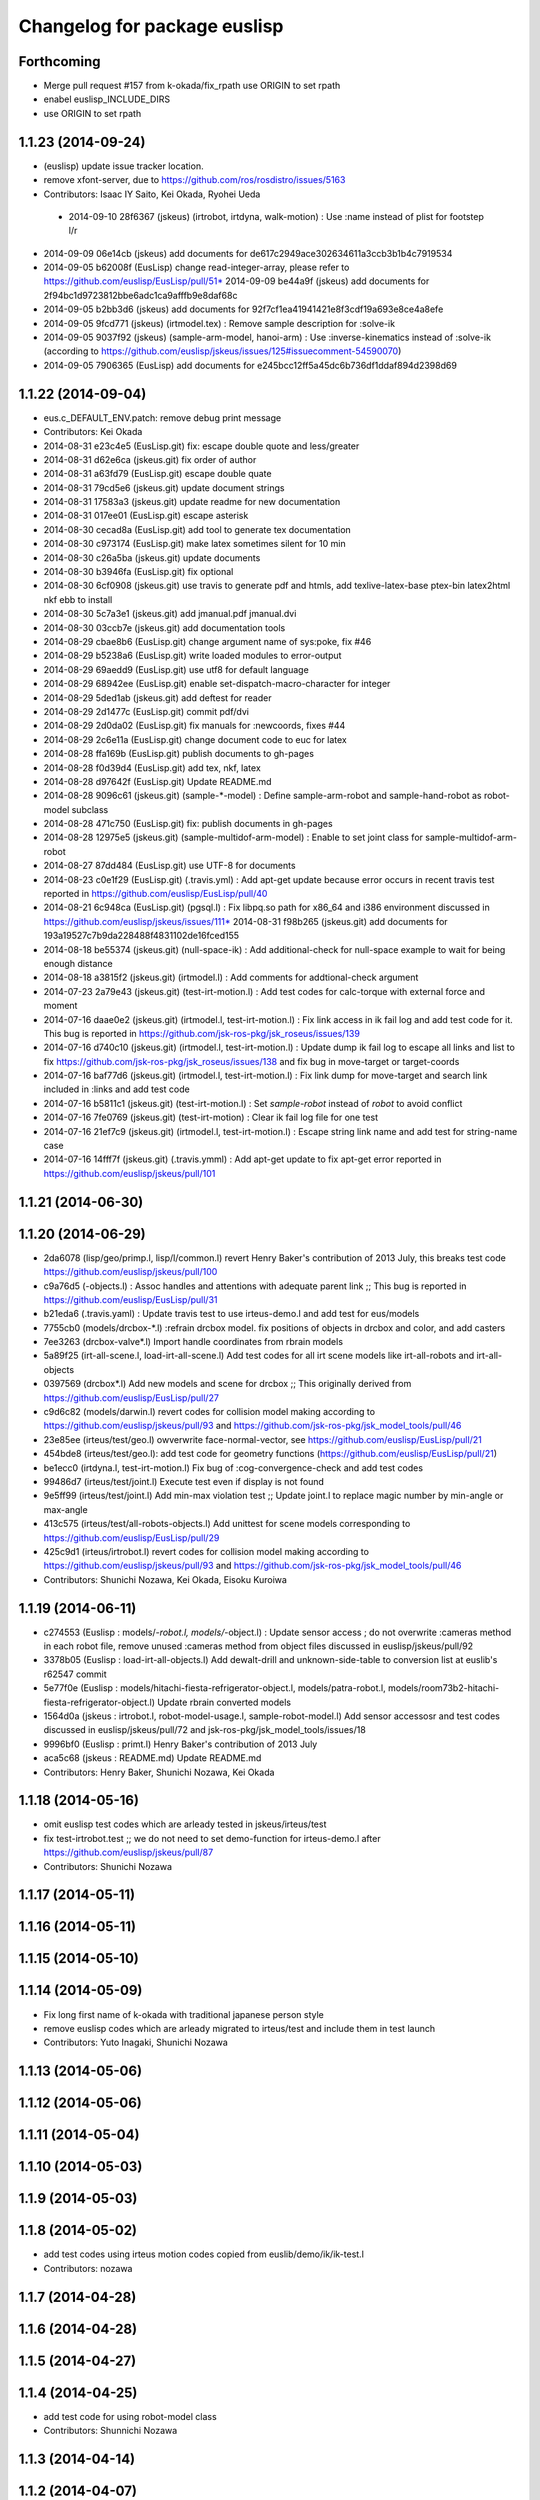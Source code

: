 ^^^^^^^^^^^^^^^^^^^^^^^^^^^^^
Changelog for package euslisp
^^^^^^^^^^^^^^^^^^^^^^^^^^^^^

Forthcoming
-----------
* Merge pull request #157 from k-okada/fix_rpath
  use ORIGIN to set rpath
* enabel euslisp_INCLUDE_DIRS
* use ORIGIN to set rpath

1.1.23 (2014-09-24)
-------------------
* (euslisp) update issue tracker location.
* remove xfont-server, due to https://github.com/ros/rosdistro/issues/5163
* Contributors: Isaac IY Saito, Kei Okada, Ryohei Ueda

 * 2014-09-10 28f6367 (jskeus) (irtrobot, irtdyna, walk-motion) : Use :name instead of plist for footstep l/r
* 2014-09-09 06e14cb (jskeus) add documents for de617c2949ace302634611a3ccb3b1b4c7919534
* 2014-09-05 b62008f (EusLisp) change read-integer-array, please refer to https://github.com/euslisp/EusLisp/pull/51* 2014-09-09 be44a9f (jskeus) add documents for 2f94bc1d9723812bbe6adc1ca9afffb9e8daf68c
* 2014-09-05 b2bb3d6 (jskeus) add documents for 92f7cf1ea41941421e8f3cdf19a693e8ce4a8efe
* 2014-09-05 9fcd771 (jskeus) (irtmodel.tex) : Remove sample description for :solve-ik
* 2014-09-05 9037f92 (jskeus) (sample-arm-model, hanoi-arm) : Use :inverse-kinematics instead of :solve-ik (according to https://github.com/euslisp/jskeus/issues/125#issuecomment-54590070)
* 2014-09-05 7906365 (EusLisp) add documents for e245bcc12ff5a45dc6b736df1ddaf894d2398d69


1.1.22 (2014-09-04)
-------------------
* eus.c_DEFAULT_ENV.patch: remove debug print message
* Contributors: Kei Okada

* 2014-08-31 e23c4e5 (EusLisp.git) fix: escape double quote and less/greater
* 2014-08-31 d62e6ca (jskeus.git) fix order of author
* 2014-08-31 a63fd79 (EusLisp.git) escape double quate
* 2014-08-31 79cd5e6 (jskeus.git) update document strings
* 2014-08-31 17583a3 (jskeus.git) update readme for new documentation
* 2014-08-31 017ee01 (EusLisp.git) escape asterisk
* 2014-08-30 cecad8a (EusLisp.git) add tool to generate tex documentation
* 2014-08-30 c973174 (EusLisp.git) make latex sometimes silent for 10 min
* 2014-08-30 c26a5ba (jskeus.git) update documents
* 2014-08-30 b3946fa (EusLisp.git) fix optional
* 2014-08-30 6cf0908 (jskeus.git) use travis to generate pdf and htmls, add texlive-latex-base ptex-bin latex2html nkf ebb to install
* 2014-08-30 5c7a3e1 (jskeus.git) add jmanual.pdf jmanual.dvi
* 2014-08-30 03ccb7e (jskeus.git) add documentation tools
* 2014-08-29 cbae8b6 (EusLisp.git) change argument name of sys:poke, fix #46
* 2014-08-29 b5238a6 (EusLisp.git) write loaded modules to error-output
* 2014-08-29 69aedd9 (EusLisp.git) use utf8 for default language
* 2014-08-29 68942ee (EusLisp.git) enable set-dispatch-macro-character for integer
* 2014-08-29 5ded1ab (jskeus.git) add deftest for reader
* 2014-08-29 2d1477c (EusLisp.git) commit pdf/dvi
* 2014-08-29 2d0da02 (EusLisp.git) fix manuals for :newcoords, fixes #44
* 2014-08-29 2c6e11a (EusLisp.git) change document code to euc for latex
* 2014-08-28 ffa169b (EusLisp.git) publish documents to gh-pages
* 2014-08-28 f0d39d4 (EusLisp.git) add tex, nkf, latex
* 2014-08-28 d97642f (EusLisp.git) Update README.md
* 2014-08-28 9096c61 (jskeus.git) (sample-*-model) : Define sample-arm-robot and sample-hand-robot as robot-model subclass
* 2014-08-28 471c750 (EusLisp.git) fix: publish documents in gh-pages
* 2014-08-28 12975e5 (jskeus.git) (sample-multidof-arm-model) : Enable to set joint class for sample-multidof-arm-robot
* 2014-08-27 87dd484 (EusLisp.git) use UTF-8 for documents
* 2014-08-23 c0e1f29 (EusLisp.git) (.travis.yml) : Add apt-get update because error occurs in recent travis test reported in https://github.com/euslisp/EusLisp/pull/40
* 2014-08-21 6c948ca (EusLisp.git) (pgsql.l) : Fix libpq.so path for x86_64 and i386 environment discussed in https://github.com/euslisp/jskeus/issues/111* 2014-08-31 f98b265 (jskeus.git) add documents for 193a19527c7b9da228488f4831102de16fced155
* 2014-08-18 be55374 (jskeus.git) (null-space-ik) : Add additional-check for null-space example to wait for being enough distance
* 2014-08-18 a3815f2 (jskeus.git) (irtmodel.l) : Add comments for addtional-check argument
* 2014-07-23 2a79e43 (jskeus.git) (test-irt-motion.l) : Add test codes for calc-torque with external force and moment
* 2014-07-16 daae0e2 (jskeus.git) (irtmodel.l, test-irt-motion.l) : Fix link access in ik fail log and add test code for it. This bug is reported in https://github.com/jsk-ros-pkg/jsk_roseus/issues/139
* 2014-07-16 d740c10 (jskeus.git) (irtmodel.l, test-irt-motion.l) : Update dump ik fail log to escape all links and list to fix https://github.com/jsk-ros-pkg/jsk_roseus/issues/138 and fix bug in move-target or target-coords
* 2014-07-16 baf77d6 (jskeus.git) (irtmodel.l, test-irt-motion.l) : Fix link dump for move-target and search link included in :links and add test code
* 2014-07-16 b5811c1 (jskeus.git) (test-irt-motion.l) : Set *sample-robot* instead of *robot* to avoid conflict
* 2014-07-16 7fe0769 (jskeus.git) (test-irt-motion) : Clear ik fail log file for one test
* 2014-07-16 21ef7c9 (jskeus.git) (irtmodel.l, test-irt-motion.l) : Escape string link name and add test for string-name case
* 2014-07-16 14fff7f (jskeus.git) (.travis.ymml) : Add apt-get update to fix apt-get error reported in https://github.com/euslisp/jskeus/pull/101

1.1.21 (2014-06-30)
-------------------

1.1.20 (2014-06-29)
-------------------
* 2da6078 (lisp/geo/primp.l, lisp/l/common.l) revert Henry Baker's contribution of 2013 July, this breaks test code  https://github.com/euslisp/jskeus/pull/100
* c9a76d5 (-objects.l) : Assoc handles and attentions with adequate parent link ;; This bug is reported in https://github.com/euslisp/EusLisp/pull/31
* b21eda6 (.travis.yaml) : Update travis test to use irteus-demo.l and add test for eus/models
* 7755cb0 (models/drcbox-*.l) :refrain drcbox model. fix positions of objects in drcbox and color, and add casters
* 7ee3263 (drcbox-valve*.l) Import handle coordinates from rbrain models
* 5a89f25 (irt-all-scene.l, load-irt-all-scene.l) Add test codes for all irt scene models like irt-all-robots and irt-all-objects
* 0397569 (drcbox*.l) Add new models and  scene for drcbox ;; This originally derived from  https://github.com/euslisp/EusLisp/pull/27
* c9d6c82 (models/darwin.l) revert codes for collision model making according to https://github.com/euslisp/jskeus/pull/93 and https://github.com/jsk-ros-pkg/jsk_model_tools/pull/46
* 23e85ee (irteus/test/geo.l) owverwrite face-normal-vector, see https://github.com/euslisp/EusLisp/pull/21
* 454bde8 (irteus/test/geo.l): add test code for geometry functions (https://github.com/euslisp/EusLisp/pull/21)
* be1ecc0 (irtdyna.l, test-irt-motion.l) Fix bug of :cog-convergence-check and add test codes
* 99486d7 (irteus/test/joint.l) Execute test even if  display is not found
* 9e5ff99 (irteus/test/joint.l) Add min-max violation test ;; Update joint.l to replace magic number by min-angle or max-angle
* 413c575 (irteus/test/all-robots-objects.l) Add unittest for scene models corresponding to  https://github.com/euslisp/EusLisp/pull/29
* 425c9d1 (irteus/irtrobot.l) revert codes for collision model making according to https://github.com/euslisp/jskeus/pull/93 and https://github.com/jsk-ros-pkg/jsk_model_tools/pull/46
* Contributors: Shunichi Nozawa, Kei Okada, Eisoku Kuroiwa


1.1.19 (2014-06-11)
-------------------
* c274553 (Euslisp : models/*-robot.l, models/*-object.l) : Update  sensor access ; do not overwrite :cameras method in each robot file,  remove unused :cameras method from object files discussed in euslisp/jskeus/pull/92
* 3378b05 (Euslisp : load-irt-all-objects.l) Add dewalt-drill and unknown-side-table to conversion list at euslib's r62547 commit
* 5e77f0e (Euslisp : models/hitachi-fiesta-refrigerator-object.l, models/patra-robot.l, models/room73b2-hitachi-fiesta-refrigerator-object.l) Update rbrain converted models
* 1564d0a (jskeus : irtrobot.l, robot-model-usage.l, sample-robot-model.l) Add sensor accessosr and test codes discussed in euslisp/jskeus/pull/72 and jsk-ros-pkg/jsk_model_tools/issues/18
* 9996bf0 (Euslisp : primt.l) Henry Baker's contribution of 2013 July
* aca5c68 (jskeus : README.md) Update README.md
* Contributors: Henry Baker, Shunichi Nozawa, Kei Okada

1.1.18 (2014-05-16)
-------------------
* omit euslisp test codes which are arleady tested in jskeus/irteus/test
* fix test-irtrobot.test ;; we do not need to set demo-function for irteus-demo.l after https://github.com/euslisp/jskeus/pull/87
* Contributors: Shunichi Nozawa

1.1.17 (2014-05-11)
-------------------

1.1.16 (2014-05-11)
-------------------

1.1.15 (2014-05-10)
-------------------

1.1.14 (2014-05-09)
-------------------
* Fix long first name of k-okada with traditional japanese person style
* remove euslisp codes which are arleady migrated to irteus/test and include them in test launch
* Contributors: Yuto Inagaki, Shunichi Nozawa

1.1.13 (2014-05-06)
-------------------

1.1.12 (2014-05-06)
-------------------

1.1.11 (2014-05-04)
-------------------

1.1.10 (2014-05-03)
-------------------

1.1.9 (2014-05-03)
------------------

1.1.8 (2014-05-02)
------------------
* add test codes using irteus motion codes copied from euslib/demo/ik/ik-test.l
* Contributors: nozawa

1.1.7 (2014-04-28)
------------------

1.1.6 (2014-04-28)
------------------

1.1.5 (2014-04-27)
------------------

1.1.4 (2014-04-25)
------------------
* add test code for using robot-model class
* Contributors: Shunnichi Nozawa

1.1.3 (2014-04-14)
------------------

1.1.2 (2014-04-07)
------------------
* catkin.make : fix: use gcc dumpmachine to check archtecture
* Contributors: Kei Okada
* test : add test code to test launch, test codes are already included in irteus/demo
* Contributors: Shunnichi Nozawa

1.1.1 (2014-04-07)
------------------
* use gcc dumpmachine to check archtecture
* Contributors: Kei Okada

1.1.0 (2014-04-07)
------------------
* Merge pull request `#49 <https://github.com/jsk-ros-pkg/jsk_roseus/issues/49>`_ from cottsay/master
  Fix permissions on installed libraries
* (`#41 <https://github.com/jsk-ros-pkg/jsk_roseus/issues/41>`_) check if installed binary inlcude old rpath with file(STRING,
* check gcc -dumpmachine for deb build
* Contributors: Kei Okada
* Fix permissions on installed libraries
  All shared-object libraries should have execute permissions.
* Contributors: Scott K Logan

1.0.4 (2014-03-31)
------------------
* try to download jskeus for 10 times
* do not set INCLUDE_DIRS to jskeus/eus/include, which cause error in roseus as "Project 'euslisp' specifies 'include' as an include dir, which is not found"
* Contributors: Kei Okada

1.0.3 (2014-03-29)
------------------
* euslisp: unittest.l, uses numnber of test, not number of assert
* euslisp: unittest.l, force error if signal or error
* euslisp: add build_depend to libpq-dev, see issue `#8 <https://github.com/jsk-ros-pkg/jsk_roseus/issues/8>`_
* Contributors: Kei Okada

1.0.2 (2014-03-28)
------------------
* euslisp: add git to depends
* test/unittest.l: check test/results/failures numbers, return -1 if it fail to execute, force remove test results
* Contributors: Kei Okada

1.0.1 (2014-03-27)
------------------
* euslisp/roseus: add version numeber to 1.0.0
* Contributors: Kei Okada, Manabu saito, Masaki Murooka, Shunnichi Nozawa, Youhei Kakiuchi
